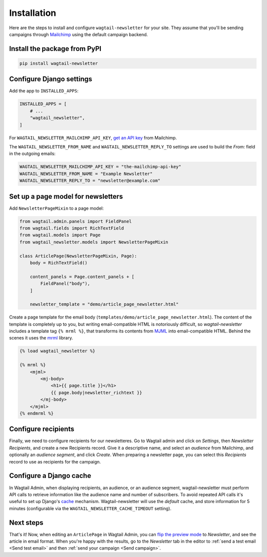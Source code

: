 Installation
============

Here are the steps to install and configure ``wagtail-newsletter`` for your
site. They assume that you'll be sending campaigns through Mailchimp_ using the
default campaign backend.

.. _Mailchimp: https://mailchimp.com

Install the package from PyPI
-----------------------------

.. code-block:: shell

  pip install wagtail-newsletter

Configure Django settings
-------------------------

Add the app to ``INSTALLED_APPS``:

.. code-block:: python

  INSTALLED_APPS = [
      # ...
      "wagtail_newsletter",
  ]

For ``WAGTAIL_NEWSLETTER_MAILCHIMP_API_KEY``, `get an API key`_ from Mailchimp.

The ``WAGTAIL_NEWSLETTER_FROM_NAME`` and ``WAGTAIL_NEWSLETTER_REPLY_TO``
settings are used to build the `From:` field in the outgoing emails:

.. _get an API key: https://us1.admin.mailchimp.com/account/api/

.. code-block:: python

  WAGTAIL_NEWSLETTER_MAILCHIMP_API_KEY = "the-mailchimp-api-key"
  WAGTAIL_NEWSLETTER_FROM_NAME = "Example Newsletter"
  WAGTAIL_NEWSLETTER_REPLY_TO = "newsletter@example.com"

Set up a page model for newsletters
-----------------------------------

Add ``NewsletterPageMixin`` to a page model:

.. code-block:: python

  from wagtail.admin.panels import FieldPanel
  from wagtail.fields import RichTextField
  from wagtail.models import Page
  from wagtail_newsletter.models import NewsletterPageMixin

  class ArticlePage(NewsletterPageMixin, Page):
      body = RichTextField()

      content_panels = Page.content_panels + [
          FieldPanel("body"),
      ]

      newsletter_template = "demo/article_page_newsletter.html"

Create a page template for the email body
(``templates/demo/article_page_newsletter.html``). The content of the template
is completely up to you, but writing email-compatible HTML is notoriously
difficult, so *wagtail-newsletter* includes a template tag ``{% mrml %}``, that
transforms its contents from MJML_ into email-compatible HTML. Behind the
scenes it uses the mrml_ library.

.. _MJML: https://mjml.io
.. _mrml: https://github.com/jdrouet/mrml

.. code-block:: htmldjango

  {% load wagtail_newsletter %}

  {% mrml %}
      <mjml>
          <mj-body>
              <h1>{{ page.title }}</h1>
              {{ page.body|newsletter_richtext }}
          </mj-body>
      </mjml>
  {% endmrml %}

Configure recipients
--------------------

Finally, we need to configure recipients for our newsletteres. Go to Wagtail
admin and click on *Settings*, then *Newsletter Recipients*, and create a new
Recipients record. Give it a descriptive name, and select an *audience* from
Mailchimp, and optionally an *audience segment*, and click *Create*. When
preparing a newsletter page, you can select this *Recipients* record to use as
recipients for the campaign.

Configure a Django cache
------------------------

In Wagtail Admin, when displaying recipients, an audience, or an audience
segment, wagtail-newsletter must perform API calls to retrieve information like
the audience name and number of subscribers. To avoid repeated API calls it's
useful to set up Django's cache_ mechanism. Wagtail-newsletter will use the
`default` cache, and store information for 5 minutes (configurable via the
``WAGTAIL_NEWSLETTER_CACHE_TIMEOUT`` setting).

.. _cache: https://docs.djangoproject.com/en/stable/topics/cache/#setting-up-the-cache

Next steps
----------

That's it! Now, when editing an ``ArticlePage`` in Wagtail Admin, you can `flip
the preview mode`_ to *Newsletter*, and see the article in email format. When
you're happy with the results, go to the *Newsletter* tab in the editor to
:ref:`send a test email <Send test email>` and then :ref:`send your campaign
<Send campaign>`.

.. _flip the preview mode: https://docs.wagtail.org/en/stable/reference/pages/model_reference.html#wagtail.models.Page.preview_modes
